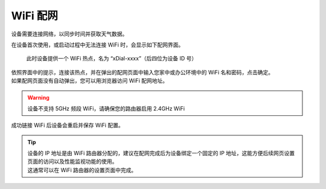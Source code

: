 WiFi 配网
==========

设备需要连接网络，以同步时间并获取天气数据。

在设备首次使用，或启动过程中无法连接 WiFi 时，会显示如下配网界面。

.. figure:: _static/wifi_prov.dev.png
   :class: dev

   此时设备提供一个 WiFi 热点，名为 “xDial-xxxx”（后四位为设备 ID 号）

| 依照界面中的提示，连接该热点，并在弹出的配网页面中输入您家中或办公环境中的 WiFi 名和密码，点击确定。
| 如果配网页面没有自动弹出，您可以用浏览器访问 WiFi 配网地址。

.. warning::
   设备不支持 5GHz 频段 WiFi，请确保您的路由器启用 2.4GHz WiFi

成功链接 WiFi 后设备会重启并保存 WiFi 配置。


.. tip::
   | 设备的 IP 地址是由 WiFi 路由器分配的，建议在配网完成后为设备绑定一个固定的 IP 地址，这能方便后续网页设置页面的访问以及性能监视功能的使用。
   | 这通常可以在 WiFi 路由器的设置页面中完成。
